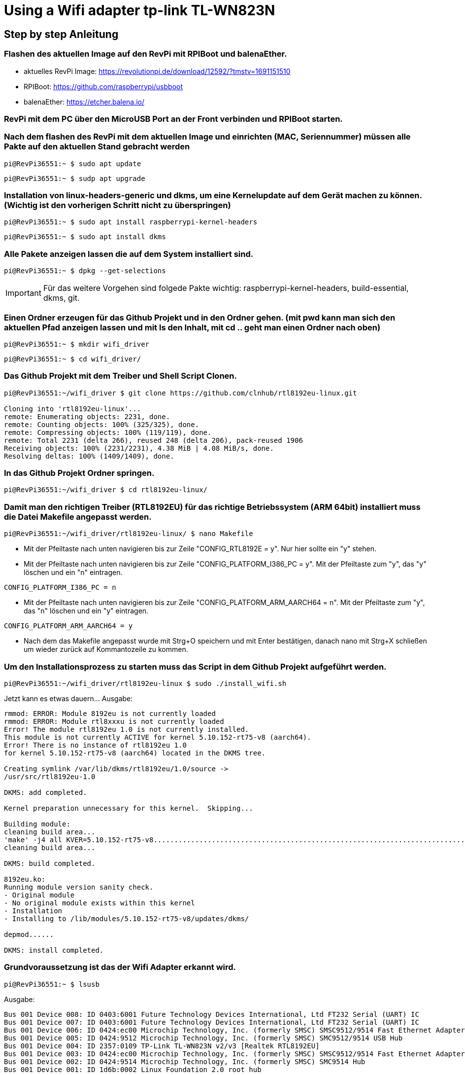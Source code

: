 = Using a Wifi adapter tp-link TL-WN823N

== Step by step Anleitung

=== Flashen des aktuellen Image auf den RevPi mit RPIBoot und balenaEther.

* aktuelles RevPi Image: https://revolutionpi.de/download/12592/?tmstv=1691151510
* RPIBoot: https://github.com/raspberrypi/usbboot
* balenaEther: https://etcher.balena.io/

=== RevPi mit dem PC über den MicroUSB Port an der Front verbinden und RPIBoot starten.

=== Nach dem flashen des RevPi mit dem aktuellen Image und einrichten (MAC, Seriennummer) müssen alle Pakte auf den aktuellen Stand gebracht werden

[source,bash]
----
pi@RevPi36551:~ $ sudo apt update
----

[source,bash]
----

pi@RevPi36551:~ $ sudp apt upgrade
----

=== Installation von linux-headers-generic und dkms, um eine Kernelupdate auf dem Gerät machen zu können. (Wichtig ist den vorherigen Schritt nicht zu überspringen)

[source,bash]
----
pi@RevPi36551:~ $ sudo apt install raspberrypi-kernel-headers
----

[source,bash]
----
pi@RevPi36551:~ $ sudo apt install dkms
----

=== Alle Pakete anzeigen lassen die auf dem System installiert sind.

[source,bash]
----
pi@RevPi36551:~ $ dpkg --get-selections
----

IMPORTANT: Für das weitere Vorgehen sind folgede Pakte wichtig: raspberrypi-kernel-headers, build-essential, dkms, git.

=== Einen Ordner erzeugen für das Github Projekt und in den Ordner gehen. (mit pwd kann man sich den aktuellen Pfad anzeigen lassen und mit ls den Inhalt, mit cd .. geht man einen Ordner nach oben)

[source,bash]
----
pi@RevPi36551:~ $ mkdir wifi_driver
----
[source,bash]
----
pi@RevPi36551:~ $ cd wifi_driver/
----

=== Das Github Projekt mit dem Treiber und Shell Script Clonen.

[source,bash]
----
pi@RevPi36551:~/wifi_driver $ git clone https://github.com/clnhub/rtl8192eu-linux.git

Cloning into 'rtl8192eu-linux'...
remote: Enumerating objects: 2231, done.
remote: Counting objects: 100% (325/325), done.
remote: Compressing objects: 100% (119/119), done.
remote: Total 2231 (delta 266), reused 248 (delta 206), pack-reused 1906
Receiving objects: 100% (2231/2231), 4.38 MiB | 4.08 MiB/s, done.
Resolving deltas: 100% (1409/1409), done.
----

=== In das Github Projekt Ordner springen.

[source,bash]
----
pi@RevPi36551:~/wifi_driver $ cd rtl8192eu-linux/
----

=== Damit man den richtigen Treiber (RTL8192EU) für das richtige Betriebssystem (ARM 64bit) installiert muss die Datei Makefile angepasst werden.

[source,bash]
----
pi@RevPi36551:~/wifi_driver/rtl8192eu-linux/ $ nano Makefile
----

* Mit der Pfeiltaste nach unten navigieren bis zur Zeile "CONFIG_RTL8192E = y". Nur hier sollte ein "y" stehen.

* Mit der Pfeiltaste nach unten navigieren bis zur Zeile "CONFIG_PLATFORM_I386_PC = y". Mit der Pfeiltaste zum "y", das "y" löschen und ein "n" eintragen.

[source,bash]
----
CONFIG_PLATFORM_I386_PC = n
----

* Mit der Pfeiltaste nach unten navigieren bis zur Zeile "CONFIG_PLATFORM_ARM_AARCH64 = n". Mit der Pfeiltaste zum "y", das "n" löschen und ein "y" eintragen.

[source,bash]
----
CONFIG_PLATFORM_ARM_AARCH64 = y
----

* Nach dem das Makefile angepasst wurde mit Strg+O speichern und mit Enter bestätigen, danach nano mit Strg+X schließen um wieder zurück auf Kommantozeile zu kommen.

===  Um den Installationsprozess zu starten muss das Script in dem Github Projekt aufgeführt werden.

[source,bash]
----
pi@RevPi36551:~/wifi_driver/rtl8192eu-linux $ sudo ./install_wifi.sh
----

Jetzt kann es etwas dauern... Ausgabe:

[source,bash]
----
rmmod: ERROR: Module 8192eu is not currently loaded
rmmod: ERROR: Module rtl8xxxu is not currently loaded
Error! The module rtl8192eu 1.0 is not currently installed.
This module is not currently ACTIVE for kernel 5.10.152-rt75-v8 (aarch64).
Error! There is no instance of rtl8192eu 1.0
for kernel 5.10.152-rt75-v8 (aarch64) located in the DKMS tree.

Creating symlink /var/lib/dkms/rtl8192eu/1.0/source ->
/usr/src/rtl8192eu-1.0

DKMS: add completed.

Kernel preparation unnecessary for this kernel.  Skipping...

Building module:
cleaning build area...
'make' -j4 all KVER=5.10.152-rt75-v8...........................................................................................................................
cleaning build area...

DKMS: build completed.

8192eu.ko:
Running module version sanity check.
- Original module
- No original module exists within this kernel
- Installation
- Installing to /lib/modules/5.10.152-rt75-v8/updates/dkms/

depmod......

DKMS: install completed.
----

=== Grundvoraussetzung ist das der Wifi Adapter erkannt wird.

[source,bash]
----
pi@RevPi36551:~ $ lsusb
----
Ausgabe:

[source,bash]
----
Bus 001 Device 008: ID 0403:6001 Future Technology Devices International, Ltd FT232 Serial (UART) IC
Bus 001 Device 007: ID 0403:6001 Future Technology Devices International, Ltd FT232 Serial (UART) IC
Bus 001 Device 006: ID 0424:ec00 Microchip Technology, Inc. (formerly SMSC) SMSC9512/9514 Fast Ethernet Adapter
Bus 001 Device 005: ID 0424:9512 Microchip Technology, Inc. (formerly SMSC) SMC9512/9514 USB Hub
Bus 001 Device 004: ID 2357:0109 TP-Link TL-WN823N v2/v3 [Realtek RTL8192EU]
Bus 001 Device 003: ID 0424:ec00 Microchip Technology, Inc. (formerly SMSC) SMSC9512/9514 Fast Ethernet Adapter
Bus 001 Device 002: ID 0424:9514 Microchip Technology, Inc. (formerly SMSC) SMC9514 Hub
Bus 001 Device 001: ID 1d6b:0002 Linux Foundation 2.0 root hub
----

=== Der nächte und letzte Schritt ist das der Wifi Adapter als Interface zur Verfügung steht.

[source,bash]
----
pi@RevPi36551:~ $ ifconfig
----

Ausgabe

[source,bash]
----
eth0: flags=4163<UP,BROADCAST,RUNNING,MULTICAST>  mtu 1500
inet 192.168.88.246  netmask 255.255.255.0  broadcast 192.168.88.255
inet6 fe80::ca3e:a7ff:fe01:6bf7  prefixlen 64  scopeid 0x20<link>
ether c8:3e:a7:01:6b:f7  txqueuelen 1000  (Ethernet)
RX packets 141  bytes 12988 (12.6 KiB)
RX errors 0  dropped 4  overruns 0  frame 0
TX packets 140  bytes 24446 (23.8 KiB)
TX errors 0  dropped 0 overruns 0  carrier 0  collisions 0

eth1: flags=4099<UP,BROADCAST,MULTICAST>  mtu 1500
ether c8:3e:a7:01:6b:f8  txqueuelen 1000  (Ethernet)
RX packets 0  bytes 0 (0.0 B)
RX errors 0  dropped 0  overruns 0  frame 0
TX packets 0  bytes 0 (0.0 B)
TX errors 0  dropped 0 overruns 0  carrier 0  collisions 0

lo: flags=73<UP,LOOPBACK,RUNNING>  mtu 65536
inet 127.0.0.1  netmask 255.0.0.0
inet6 ::1  prefixlen 128  scopeid 0x10<host>
loop  txqueuelen 1000  (Local Loopback)
RX packets 36  bytes 6203 (6.0 KiB)
RX errors 0  dropped 0  overruns 0  frame 0
TX packets 36  bytes 6203 (6.0 KiB)
TX errors 0  dropped 0 overruns 0  carrier 0  collisions 0

pileft: flags=4099<UP,BROADCAST,MULTICAST>  mtu 1500
ether 96:eb:00:ae:5a:1b  txqueuelen 1000  (Ethernet)
RX packets 0  bytes 0 (0.0 B)
RX errors 0  dropped 0  overruns 0  frame 0
TX packets 0  bytes 0 (0.0 B)
TX errors 0  dropped 0 overruns 0  carrier 0  collisions 0
device interrupt 184

wlan0: flags=4099<UP,BROADCAST,MULTICAST>  mtu 1500
ether 78:8c:b5:e1:80:00  txqueuelen 1000  (Ethernet)
RX packets 0  bytes 0 (0.0 B)
RX errors 0  dropped 0  overruns 0  frame 0
TX packets 0  bytes 0 (0.0 B)
TX errors 0  dropped 0 overruns 0  carrier 0  collisions 0
----

=== Jetzt kann der Wifi Adapter verwendet werden. Um ihn mit einem WLAN zu verbinden muss er konfiguriert werden.

[source,bash]
----
pi@RevPi36551:~ $ sudo raspi-config
----





=== Testen kann man die Verbindung in dem man sich einfach auf webstatus per Webbrowser verbindet oder in dem man die Bandbreite auf dem Gerät testet (speedtest-cli installieren).

[source,bash]
----
pi@RevPi36551:~ $ sudo apt install speedtest-cli
pi@RevPi36551:~ $ speedtest-cli
----

Ausgabe:

[sourcebash]
----
Retrieving speedtest.net configuration...
Testing from Vodafone Germany Cable (46.5.255.58)...
Retrieving speedtest.net server list...
Selecting best server based on ping...
Hosted by La Regie (Reichshoffen) [111.72 km]: 88.492 ms
Testing download speed................................................................................
Download: 50.57 Mbit/s
Testing upload speed......................................................................................................
Upload: 38.13 Mbit/s
----